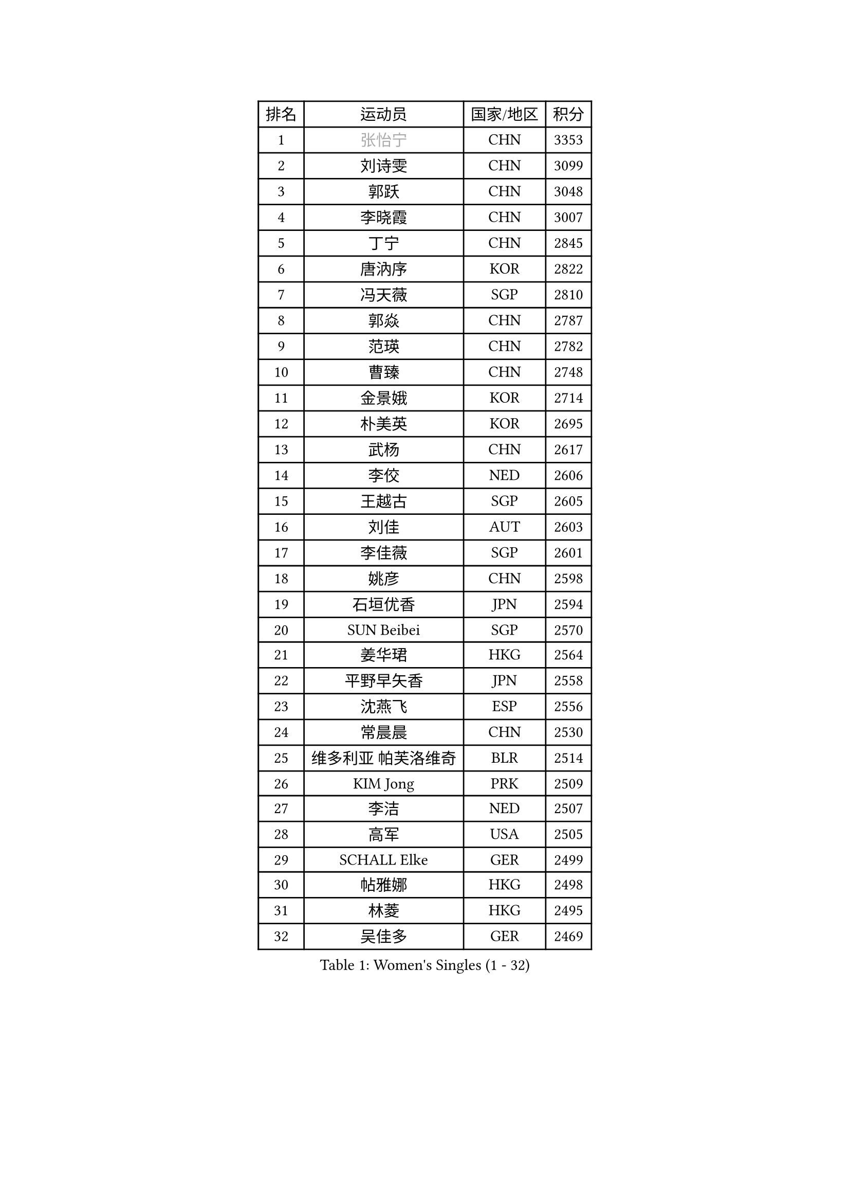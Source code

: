 
#set text(font: ("Courier New", "NSimSun"))
#figure(
  caption: "Women's Singles (1 - 32)",
    table(
      columns: 4,
      [排名], [运动员], [国家/地区], [积分],
      [1], [#text(gray, "张怡宁")], [CHN], [3353],
      [2], [刘诗雯], [CHN], [3099],
      [3], [郭跃], [CHN], [3048],
      [4], [李晓霞], [CHN], [3007],
      [5], [丁宁], [CHN], [2845],
      [6], [唐汭序], [KOR], [2822],
      [7], [冯天薇], [SGP], [2810],
      [8], [郭焱], [CHN], [2787],
      [9], [范瑛], [CHN], [2782],
      [10], [曹臻], [CHN], [2748],
      [11], [金景娥], [KOR], [2714],
      [12], [朴美英], [KOR], [2695],
      [13], [武杨], [CHN], [2617],
      [14], [李佼], [NED], [2606],
      [15], [王越古], [SGP], [2605],
      [16], [刘佳], [AUT], [2603],
      [17], [李佳薇], [SGP], [2601],
      [18], [姚彦], [CHN], [2598],
      [19], [石垣优香], [JPN], [2594],
      [20], [SUN Beibei], [SGP], [2570],
      [21], [姜华珺], [HKG], [2564],
      [22], [平野早矢香], [JPN], [2558],
      [23], [沈燕飞], [ESP], [2556],
      [24], [常晨晨], [CHN], [2530],
      [25], [维多利亚 帕芙洛维奇], [BLR], [2514],
      [26], [KIM Jong], [PRK], [2509],
      [27], [李洁], [NED], [2507],
      [28], [高军], [USA], [2505],
      [29], [SCHALL Elke], [GER], [2499],
      [30], [帖雅娜], [HKG], [2498],
      [31], [林菱], [HKG], [2495],
      [32], [吴佳多], [GER], [2469],
    )
  )#pagebreak()

#set text(font: ("Courier New", "NSimSun"))
#figure(
  caption: "Women's Singles (33 - 64)",
    table(
      columns: 4,
      [排名], [运动员], [国家/地区], [积分],
      [33], [彭陆洋], [CHN], [2458],
      [34], [WANG Chen], [CHN], [2453],
      [35], [石川佳纯], [JPN], [2441],
      [36], [柳絮飞], [HKG], [2428],
      [37], [ODOROVA Eva], [SVK], [2428],
      [38], [石贺净], [KOR], [2427],
      [39], [于梦雨], [SGP], [2420],
      [40], [WU Xue], [DOM], [2419],
      [41], [VACENOVSKA Iveta], [CZE], [2417],
      [42], [李晓丹], [CHN], [2410],
      [43], [文佳], [CHN], [2408],
      [44], [克里斯蒂娜 托特], [HUN], [2406],
      [45], [#text(gray, "TASEI Mikie")], [JPN], [2397],
      [46], [RAO Jingwen], [CHN], [2390],
      [47], [MONTEIRO DODEAN Daniela], [ROU], [2386],
      [48], [福原爱], [JPN], [2379],
      [49], [李倩], [POL], [2378],
      [50], [LEE Eunhee], [KOR], [2370],
      [51], [KOMWONG Nanthana], [THA], [2358],
      [52], [福冈春菜], [JPN], [2356],
      [53], [ZHU Fang], [ESP], [2355],
      [54], [STEFANOVA Nikoleta], [ITA], [2346],
      [55], [LI Xue], [FRA], [2342],
      [56], [伊丽莎白 萨玛拉], [ROU], [2339],
      [57], [FUJINUMA Ai], [JPN], [2331],
      [58], [CHOI Moonyoung], [KOR], [2330],
      [59], [PESOTSKA Margaryta], [UKR], [2320],
      [60], [STRBIKOVA Renata], [CZE], [2318],
      [61], [HUANG Yi-Hua], [TPE], [2291],
      [62], [PASKAUSKIENE Ruta], [LTU], [2286],
      [63], [XIAN Yifang], [FRA], [2281],
      [64], [塔玛拉 鲍罗斯], [CRO], [2274],
    )
  )#pagebreak()

#set text(font: ("Courier New", "NSimSun"))
#figure(
  caption: "Women's Singles (65 - 96)",
    table(
      columns: 4,
      [排名], [运动员], [国家/地区], [积分],
      [65], [ZHENG Jiaqi], [USA], [2273],
      [66], [PAVLOVICH Veronika], [BLR], [2268],
      [67], [HIURA Reiko], [JPN], [2268],
      [68], [#text(gray, "PAOVIC Sandra")], [CRO], [2260],
      [69], [倪夏莲], [LUX], [2259],
      [70], [张瑞], [HKG], [2258],
      [71], [若宫三纱子], [JPN], [2255],
      [72], [BARTHEL Zhenqi], [GER], [2247],
      [73], [TAN Wenling], [ITA], [2244],
      [74], [JIA Jun], [CHN], [2243],
      [75], [侯美玲], [TUR], [2242],
      [76], [JEE Minhyung], [AUS], [2241],
      [77], [#text(gray, "LU Yun-Feng")], [TPE], [2239],
      [78], [郑怡静], [TPE], [2234],
      [79], [PARK Youngsook], [KOR], [2233],
      [80], [GANINA Svetlana], [RUS], [2223],
      [81], [徐孝元], [KOR], [2218],
      [82], [TIKHOMIROVA Anna], [RUS], [2218],
      [83], [#text(gray, "JEON Hyekyung")], [KOR], [2216],
      [84], [KRAVCHENKO Marina], [ISR], [2216],
      [85], [BOLLMEIER Nadine], [GER], [2202],
      [86], [单晓娜], [GER], [2198],
      [87], [#text(gray, "TERUI Moemi")], [JPN], [2198],
      [88], [SKOV Mie], [DEN], [2191],
      [89], [藤井宽子], [JPN], [2191],
      [90], [ERDELJI Anamaria], [SRB], [2189],
      [91], [WANG Xuan], [CHN], [2188],
      [92], [MIAO Miao], [AUS], [2187],
      [93], [FEHER Gabriela], [SRB], [2179],
      [94], [POTA Georgina], [HUN], [2178],
      [95], [PARTYKA Natalia], [POL], [2175],
      [96], [LOVAS Petra], [HUN], [2172],
    )
  )#pagebreak()

#set text(font: ("Courier New", "NSimSun"))
#figure(
  caption: "Women's Singles (97 - 128)",
    table(
      columns: 4,
      [排名], [运动员], [国家/地区], [积分],
      [97], [森田美咲], [JPN], [2172],
      [98], [LI Qiangbing], [AUT], [2166],
      [99], [SHIM Serom], [KOR], [2160],
      [100], [ROBERTSON Laura], [GER], [2156],
      [101], [LANG Kristin], [GER], [2142],
      [102], [PROKHOROVA Yulia], [RUS], [2138],
      [103], [YAN Chimei], [SMR], [2137],
      [104], [#text(gray, "JIAO Yongli")], [ESP], [2133],
      [105], [MOCROUSOV Elena], [MDA], [2130],
      [106], [EKHOLM Matilda], [SWE], [2124],
      [107], [BILENKO Tetyana], [UKR], [2119],
      [108], [文炫晶], [KOR], [2118],
      [109], [MOLNAR Cornelia], [CRO], [2117],
      [110], [XU Jie], [POL], [2116],
      [111], [TIMINA Elena], [NED], [2106],
      [112], [木子], [CHN], [2102],
      [113], [KUZMINA Elena], [RUS], [2099],
      [114], [SOLJA Amelie], [AUT], [2091],
      [115], [LAY Jian Fang], [AUS], [2091],
      [116], [ETSUZAKI Ayumi], [JPN], [2085],
      [117], [SIBLEY Kelly], [ENG], [2081],
      [118], [YAMANASHI Yuri], [JPN], [2071],
      [119], [#text(gray, "NEGRISOLI Laura")], [ITA], [2068],
      [120], [KRAMER Tanja], [GER], [2067],
      [121], [DVORAK Galia], [ESP], [2067],
      [122], [KO Somi], [KOR], [2067],
      [123], [梁夏银], [KOR], [2066],
      [124], [KIM Junghyun], [KOR], [2065],
      [125], [YU Kwok See], [HKG], [2062],
      [126], [DOLGIKH Maria], [RUS], [2061],
      [127], [FUJII Yuko], [JPN], [2061],
      [128], [FADEEVA Oxana], [RUS], [2059],
    )
  )